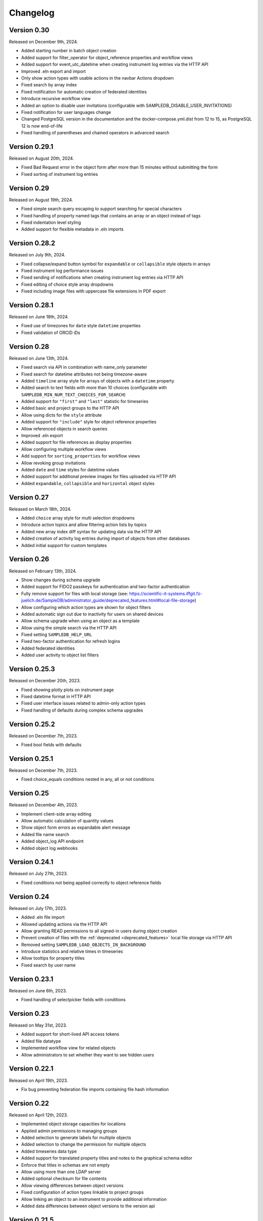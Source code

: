 Changelog
=========

Version 0.30
------------

Released on December 9th, 2024.

- Added starting number in batch object creation
- Added support for filter_operator for object_reference properties and workflow views
- Added support for event_utc_datetime when creating instrument log entries via the HTTP API
- Improved .eln export and import
- Only show action types with usable actions in the navbar Actions dropdown
- Fixed search by array index
- Fixed notification for automatic creation of federated identities
- Introduce recursive workflow view
- Added an option to disable user invitations (configurable with SAMPLEDB_DISABLE_USER_INVITATIONS)
- Fixed notification for user languages change
- Changed PostgreSQL version in the documentation and the docker-compose.yml.dist from 12 to 15, as PostgreSQL 12 is now end-of-life
- Fixed handling of parentheses and chained operators in advanced search


Version 0.29.1
--------------

Released on August 20th, 2024.

- Fixed Bad Request error in the object form after more than 15 minutes without submitting the form
- Fixed sorting of instrument log entries


Version 0.29
------------

Released on August 19th, 2024.

- Fixed simple search query escaping to support searching for special characters
- Fixed handling of property named tags that contains an array or an object instead of tags
- Fixed indentation level styling
- Added support for flexible metadata in .eln imports

Version 0.28.2
--------------

Released on July 9th, 2024.

- Fixed collapse/expand button symbol for ``expandable`` or ``collapsible`` style objects in arrays
- Fixed instrument log performance issues
- Fixed sending of notifications when creating instrument log entries via HTTP API
- Fixed editing of choice style array dropdowns
- Fixed including image files with uppercase file extensions in PDF export

Version 0.28.1
--------------

Released on June 18th, 2024.

- Fixed use of timezones for ``date`` style ``datetime`` properties
- Fixed validation of ORCID iDs

Version 0.28
------------

Released on June 13th, 2024.

- Fixed search via API in combination with name_only parameter
- Fixed search for datetime attributes not being timezone-aware
- Added ``timeline`` array style for arrays of objects with a ``datetime`` property
- Added search to text fields with more than 10 choices (configurable with ``SAMPLEDB_MIN_NUM_TEXT_CHOICES_FOR_SEARCH``)
- Added support for ``"first"`` and ``"last"`` statistic for timeseries
- Added basic and project groups to the HTTP API
- Allow using dicts for the ``style`` attribute
- Added support for ``"include"`` style for object reference properties
- Allow referenced objects in search queries
- Improved .eln export
- Added support for file references as display properties
- Allow configuring multiple workflow views
- Add support for ``sorting_properties`` for workflow views
- Allow revoking group invitations
- Added ``date`` and ``time`` styles for datetime values
- Added support for additional preview images for files uploaded via HTTP API
- Added ``expandable``, ``collapsible`` and ``horizontal`` object styles

Version 0.27
------------

Released on March 18th, 2024.

- Added ``choice`` array style for multi selection dropdowns
- Introduce action topics and allow filtering action lists by topics
- Added new array index diff syntax for updating data via the HTTP API
- Added creation of activity log entries during import of objects from other databases
- Added initial support for custom templates

Version 0.26
------------

Released on February 13th, 2024.

- Show changes during schema upgrade
- Added support for FIDO2 passkeys for authentication and two-factor authentication
- Fully remove support for files with local storage (see: https://scientific-it-systems.iffgit.fz-juelich.de/SampleDB/administrator_guide/deprecated_features.html#local-file-storage)
- Allow configuring which action types are shown for object filters
- Added automatic sign out due to inactivity for users on shared devices
- Allow schema upgrade when using an object as a template
- Allow using the simple search via the HTTP API
- Fixed setting ``SAMPLEDB_HELP_URL``
- Fixed two-factor authentication for refresh logins
- Added federated identities
- Added user activity to object list filters

Version 0.25.3
--------------

Released on December 20th, 2023.

- Fixed showing plotly plots on instrument page
- Fixed datetime format in HTTP API
- Fixed user interface issues related to admin-only action types
- Fixed handling of defaults during complex schema upgrades

Version 0.25.2
--------------

Released on December 7th, 2023.

- Fixed bool fields with defaults

Version 0.25.1
--------------

Released on December 7th, 2023.

- Fixed choice_equals conditions nested in any, all or not conditions

Version 0.25
------------

Released on December 4th, 2023.

- Implement client-side array editing
- Allow automatic calculation of quantity values
- Show object form errors as expandable alert message
- Added file name search
- Added object_log API endpoint
- Added object log webhooks

Version 0.24.1
--------------

Released on July 27th, 2023.

- Fixed conditions not being applied correctly to object reference fields

Version 0.24
------------

Released on July 17th, 2023.

- Added .eln file import
- Allowed updating actions via the HTTP API
- Allow granting READ permissions to all signed-in users during object creation
- Prevent creation of files with the :ref:`deprecated <deprecated_features>` local file storage via HTTP API
- Removed setting ``SAMPLEDB_LOAD_OBJECTS_IN_BACKGROUND``
- Introduce statistics and relative times in timeseries
- Allow tooltips for property titles
- Fixed search by user name

Version 0.23.1
--------------

Released on June 6th, 2023.

- Fixed handling of selectpicker fields with conditions

Version 0.23
------------

Released on May 31st, 2023.

- Added support for short-lived API access tokens
- Added file datatype
- Implemented workflow view for related objects
- Allow administrators to set whether they want to see hidden users

Version 0.22.1
--------------

Released on April 19th, 2023.

- Fix bug preventing federation file imports containing file hash information

Version 0.22
------------

Released on April 12th, 2023.

- Implemented object storage capacities for locations
- Applied admin permissions to managing groups
- Added selection to generate labels for multiple objects
- Added selection to change the permission for multiple objects
- Added timeseries data type
- Added support for translated property titles and notes to the graphical schema editor
- Enforce that titles in schemas are not empty
- Allow using more than one LDAP server
- Added optional checksum for file contents
- Allow viewing differences between object versions
- Fixed configuration of action types linkable to project groups
- Allow linking an object to an instrument to provide additional information
- Added data differences between object versions to the version api

Version 0.21.5
--------------

Released on March 10th, 2023.

- Fixed object search filter by action or type
- Fixed usage text in scripts
- Fixed download service permission checks
- Fixed logic for displaying "Use as Template" button for objects

Version 0.21.4
--------------

Released on February 21st, 2023.

- Fixed label generation for imported objects
- Show "Create Action" button for instrument scientists

Version 0.21.3
--------------

Released on February 7th, 2023.

- Translate group names in invitation notifications
- Fixed filtering objects by group permissions

Version 0.21.2
--------------

Released on February 2nd, 2023.

- Fixed compatibility with PostgreSQL 11

Version 0.21.1
--------------

Released on January 25th, 2023.

- Fixed filtering by activity of a user

Version 0.21
------------

Released on January 23rd, 2023.

- Improved user interface
- Add basic federation feature
- Added optional support for background tasks
- Allow ftp, file, sftp and smb scheme and IPv6 addresses in URLs
- Improve display of quantities
- Improve static file caching
- Added support for a monitoring dashboard (experimental)
- Added location permission management
- Enabled asynchronous loading of object lists by default
- Deprecated setting ``SAMPLEDB_LOAD_OBJECTS_IN_BACKGROUND`` to false
- Deprecated local file storage
- Deprecated numeric tags
- Added recipes
- Allow missing datetime entries if not marked as required
- Fix negated text search
- Fix search with missing attributes
- Made the objects table width configurable
- Allow searching for missing attributes
- Allow setting minimum and maximum values for quantities
- Allow setting an instance-wide timezone using ``SAMPLEDB_TIMEZONE``
- Added array style ``full_width_table``
- Allow selecting a unit when entering a quantity
- Allow giving anonymous users READ permissions for objects
- Added SciCat export
- Added .eln file export
- Allow declining object responsibility assignments
- Implemented location types, location responsible users and a location log
- Added download service
- Allow saving object list filters
- Show last user profile update time
- Allow administrators to update user profile information
- Added ``show_more`` option for objects
- Allow hiding locations as administrator
- Allow showing objects stored at sub-locations
- Added group categories
- Allow assigning a location to an instrument
- Added API route to get related objects
- Allow disabling instrument features
- Added support for ``hh:mm:ss`` time notation for hours and minutes quantities

Version 0.20
------------

Released on March 4th, 2022.

- Added support for any, all and not conditions
- Improve Markdown field image uploads
- Add schema templates
- Support multiple action IDs or action type IDs for object reference schemas
- Improved user interface
- Fix number rounding

Version 0.19.3
--------------

Released on January 19th, 2022.

- Fix schema upgrade for multi language choices

Version 0.19.2
--------------

Released on January 7th, 2022.

- Fix editing notes in schema editor

Version 0.19.1
--------------

Released on December 20th, 2021.

- Fix missing object type and ID on object page when using inline edit mode

Version 0.19
------------

Released on December 9th, 2021.

- Allow filtering instrument log entries by author
- Allow sorting instrument log entries by author
- Added event datetime for instrument log entries
- Added internationalization features
- Added german localization
- Store file contents in database by default
- Allow setting a publicly visible user role
- Added support for configurable user fields
- Added label for administrators in user list
- Allow individual exemptions for Use as Template
- Allow setting a default number of items for arrays
- Improved user interface
- Added support for a custom CSS file
- Added support for conditional properties
- Allow filtering object references by action
- Implemented TOTP-based two factor authentication
- Added tree view for instrument log entries
- Allow editing individual fields
- Allow hiding object type and id on object page

Version 0.18
------------

Released on May 7th, 2021.

- Moved example_data functionality to set_up_data script
- Allow administrators to enforce user names to be given as surname, given names
- Added plotly_chart data type
- Improved search page
- Improved object version HTTP API
- Improved action HTTP API
- Improved user interface

Version 0.17
------------

Released on February 10th, 2021.

- Added Dataverse export using the EngMeta "Process Metadata" block
- Added short descriptions to actions and instruments
- Added array style "horizontal_table"
- Improved handling of optional text input
- Allow linking to headers in Markdown content
- Allow disabling of "Use in Measurement" button for samples
- Added markdown support to object metadata
- Added markdown support to instrument log
- Reimplemented PDF export
- Added configuration variables to allow only administrators to create groups or projects
- Added asterisks to mark required fields when editing objects
- Project permissions can be set when inviting a user
- Allow default value "self" for user fields
- Allow searching for tags in dropdown object selection fields
- Renamed projects to project groups and groups to basic groups to avoid ambiguity
- Allow disabling of subprojects / child project groups
- Allow giving basic or project groups initial permissions
- Allow configuring the Help link
- Allow linking project groups to objects
- Fixed action ID filtering when loading objects in the background
- Added action permissions to user interface
- Improved handling of quantities for the HTTP API

Version 0.16.1
--------------

Released on January 27th, 2021.

- Fixed object name escaping when loading objects in the background

Version 0.16
------------

Released on December 9th, 2020.

- Allow restricting object references to specific action id
- Improved performance of object lists
- Allow setting display properties as part of the object list URL
- Improved performance of instrument pages
- Added image upload via drag and drop to Markdown editors
- Added support for placeholder texts for text and quantity schemas
- Added additional options to the HTTP API objects endpoint
- Display projects based on parent-child relationship
- Improved "View Objects" for users, groups and projects
- Added object comments to the HTTP API

Version 0.15
------------

Released on November 6th, 2020.

- Added versioning to instrument log entries
- Added user to metadata types
- Allow setting instrument log entry order
- Allow custom action types
- Allow administrators to deactivate users
- Allow disabling group deletion by non-administrators
- Fixed pagination for viewing objects of a project
- Added Docker Compose configuration file
- Ensure that file storage path is owned by sampledb user in docker container
- Added ``SAMPLEDB_LOAD_OBJECTS_IN_BACKGROUND`` option to load object select options using ajax
- Added "list" array style
- Added Markdown editor for editing instrument and action Markdown content

Version 0.14.1
--------------

Released on October 13th, 2020.

- Upgraded dependencies

Version 0.14
------------

Released on September 23rd, 2020.

- Allow restricting location management to administrators
- Do not show hidden users as instrument scientists
- Added setting for admin permissions
- Allow hiding instruments and actions
- Added object name to properties of publications linked to an object
- Improved invitation token handling
- Made invitation time limit configurable
- Show pending group and project invitations to members
- Show all group and project invitations to administrators
- Allow copying permissions from another object
- Improved user interface

Version 0.13.1
--------------

Released on September 9th, 2020.

- Fixed a user interface issue

Version 0.13
------------

Released on September 2nd, 2020.

- Added Dublin Core metadata in RDF/XML format
- Added fullscreen image preview of object and instrument log images
- Added instrument log to HTTP API
- Allow filtering instrument log by month
- Allow setting a publicly visible user affiliation

Version 0.12
------------

Released on July 29th, 2020.

- Added data export as PDF document, .zip or .tar.gz archive
- Allow adding a logo to object export PDF documents
- Allow setting a publicly visible ORCID iD
- Added instrument log
- Added instrument scientist notes

Version 0.11
------------

Released on June 18th, 2020.

- Allow usage of Markdown in instrument and action descriptions
- Added configuration values for creating an admin user during initial setup
- Added administrator guide to documentation

Version 0.10
------------

Released on May 11th, 2020.

- Allow configuring label formats
- Added search filters to objects API

Version 0.9
-----------

Released on March 10th, 2020.

- Allow creating and editing instruments using the web frontend
- Allow referencing measurements as object properties
- Added readonly users
- Allow hiding users
- Added API tokens
- Added administration functions to the web frontend
- Fixed various minor bugs

Version 0.8.1
-------------

Released on December 10th, 2019.

- Simplified deployment

Version 0.8
-----------

Released on November 12th, 2019.

- Added search to group and project dialogs
- Fixed various minor bugs


Version 0.7
-----------

Released on September 13th, 2019.

- Allow deleting groups and projects
- Allow group and project member removal
- Allow users to accept responsibility assignments
- Fixed various minor bugs


Version 0.6
-----------

Released on August 30th, 2019.

- Added JupyterHub notebook templates
- Added list of tags
- Fixed various minor bugs


Version 0.5
-----------

Released on April 15th, 2019.

- Added publications
- Removed activity log
- Added files to HTTP API
- Improved user interface


Version 0.4
-----------

Released on February 13th, 2019.

- Added object pagination
- Added posting of external links for objects
- Added schema editor
- Added 'Use in Measurement' button to samples
- Fixed various minor bugs


Version 0.3.1
-------------

Released on January 21st, 2019.

- Improved performance of object permissions


Version 0.3
-----------

Released on January 16th, 2019.

- Added custom actions
- Added locations
- Added notifications
- Added search by user name
- Added users and object permissions to HTTP API
- Improved documentation
- Improved email design
- Improved user interface
- Fixed various minor bugs


Version 0.2
-----------

Released on November 30th, 2018.

- Added documentation
- Added HTTP API
- Added *Related Objects* to objects' pages
- Added PDF export for objects
- Added label generation for objects
- Added GHS hazards as optional metadata
- Added error messages during object creation and editing
- Changed advanced search to be automatic for some queries
- Added sorting to object tables
- Added favorites for actions and instruments
- Improved user interface
- Fixed various minor bugs

Version 0.1
-----------

First stable release.
